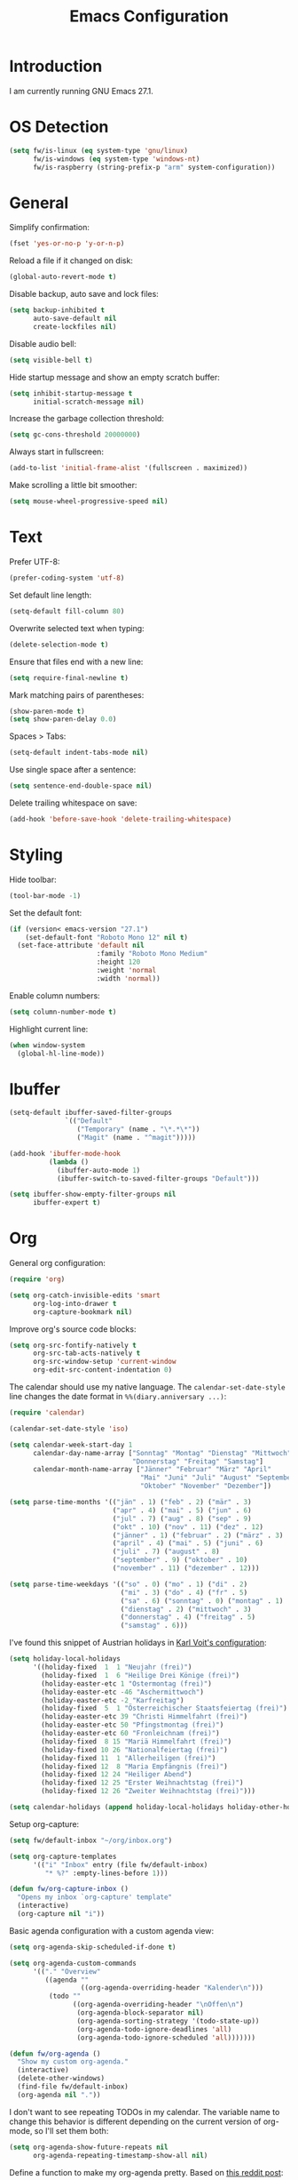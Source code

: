 #+TITLE: Emacs Configuration
#+STARTUP: content

* Introduction

I am currently running GNU Emacs 27.1.

* OS Detection

#+begin_src emacs-lisp
(setq fw/is-linux (eq system-type 'gnu/linux)
      fw/is-windows (eq system-type 'windows-nt)
      fw/is-raspberry (string-prefix-p "arm" system-configuration))
#+end_src

* General

Simplify confirmation:

#+begin_src emacs-lisp
(fset 'yes-or-no-p 'y-or-n-p)
#+end_src

Reload a file if it changed on disk:

#+begin_src emacs-lisp
(global-auto-revert-mode t)
#+end_src

Disable backup, auto save and lock files:

#+begin_src emacs-lisp
(setq backup-inhibited t
      auto-save-default nil
      create-lockfiles nil)
#+end_src

Disable audio bell:

#+begin_src emacs-lisp
(setq visible-bell t)
#+end_src

Hide startup message and show an empty scratch buffer:

#+begin_src emacs-lisp
(setq inhibit-startup-message t
      initial-scratch-message nil)
#+end_src

Increase the garbage collection threshold:

#+begin_src emacs-lisp
(setq gc-cons-threshold 20000000)
#+end_src

Always start in fullscreen:

#+begin_src emacs-lisp
(add-to-list 'initial-frame-alist '(fullscreen . maximized))
#+end_src

Make scrolling a little bit smoother:

#+begin_src emacs-lisp
(setq mouse-wheel-progressive-speed nil)
#+end_src

* Text

Prefer UTF-8:

#+begin_src emacs-lisp
(prefer-coding-system 'utf-8)
#+end_src

Set default line length:

#+begin_src emacs-lisp
(setq-default fill-column 80)
#+end_src

Overwrite selected text when typing:

#+begin_src emacs-lisp
(delete-selection-mode t)
#+end_src

Ensure that files end with a new line:

#+begin_src emacs-lisp
(setq require-final-newline t)
#+end_src

Mark matching pairs of parentheses:

#+begin_src emacs-lisp
(show-paren-mode t)
(setq show-paren-delay 0.0)
#+end_src

Spaces > Tabs:

#+begin_src emacs-lisp
(setq-default indent-tabs-mode nil)
#+end_src

Use single space after a sentence:

#+begin_src emacs-lisp
(setq sentence-end-double-space nil)
#+end_src

Delete trailing whitespace on save:

#+begin_src emacs-lisp
(add-hook 'before-save-hook 'delete-trailing-whitespace)
#+end_src

* Styling

Hide toolbar:

#+begin_src emacs-lisp
(tool-bar-mode -1)
#+end_src

Set the default font:

#+begin_src emacs-lisp
(if (version< emacs-version "27.1")
    (set-default-font "Roboto Mono 12" nil t)
  (set-face-attribute 'default nil
                      :family "Roboto Mono Medium"
                      :height 120
                      :weight 'normal
                      :width 'normal))
#+end_src

Enable column numbers:

#+begin_src emacs-lisp
(setq column-number-mode t)
#+end_src

Highlight current line:

#+begin_src emacs-lisp
(when window-system
  (global-hl-line-mode))
#+end_src

* Ibuffer

#+begin_src emacs-lisp
(setq-default ibuffer-saved-filter-groups
              `(("Default"
                 ("Temporary" (name . "\*.*\*"))
                 ("Magit" (name . "^magit")))))

(add-hook 'ibuffer-mode-hook
          (lambda ()
            (ibuffer-auto-mode 1)
            (ibuffer-switch-to-saved-filter-groups "Default")))

(setq ibuffer-show-empty-filter-groups nil
      ibuffer-expert t)
#+end_src

* Org

General org configuration:

#+begin_src emacs-lisp
(require 'org)

(setq org-catch-invisible-edits 'smart
      org-log-into-drawer t
      org-capture-bookmark nil)
#+end_src

Improve org's source code blocks:

#+begin_src emacs-lisp
(setq org-src-fontify-natively t
      org-src-tab-acts-natively t
      org-src-window-setup 'current-window
      org-edit-src-content-indentation 0)
#+end_src

The calendar should use my native language. The ~calendar-set-date-style~ line
changes the date format in ~%%(diary.anniversary ...)~:

#+begin_src emacs-lisp
(require 'calendar)

(calendar-set-date-style 'iso)

(setq calendar-week-start-day 1
      calendar-day-name-array ["Sonntag" "Montag" "Dienstag" "Mittwoch"
                               "Donnerstag" "Freitag" "Samstag"]
      calendar-month-name-array ["Jänner" "Februar" "März" "April"
                                 "Mai" "Juni" "Juli" "August" "September"
                                 "Oktober" "November" "Dezember"])

(setq parse-time-months '(("jän" . 1) ("feb" . 2) ("mär" . 3)
                          ("apr" . 4) ("mai" . 5) ("jun" . 6)
                          ("jul" . 7) ("aug" . 8) ("sep" . 9)
                          ("okt" . 10) ("nov" . 11) ("dez" . 12)
                          ("jänner" . 1) ("februar" . 2) ("märz" . 3)
                          ("april" . 4) ("mai" . 5) ("juni" . 6)
                          ("juli" . 7) ("august" . 8)
                          ("september" . 9) ("oktober" . 10)
                          ("november" . 11) ("dezember" . 12)))

(setq parse-time-weekdays '(("so" . 0) ("mo" . 1) ("di" . 2)
                            ("mi" . 3) ("do" . 4) ("fr" . 5)
                            ("sa" . 6) ("sonntag" . 0) ("montag" . 1)
                            ("dienstag" . 2) ("mittwoch" . 3)
                            ("donnerstag" . 4) ("freitag" . 5)
                            ("samstag" . 6)))
#+end_src

I've found this snippet of Austrian holidays in [[https://github.com/novoid/dot-emacs/blob/master/config.org][Karl Voit's configuration]]:

#+begin_src emacs-lisp
(setq holiday-local-holidays
      '((holiday-fixed  1  1 "Neujahr (frei)")
        (holiday-fixed  1  6 "Heilige Drei Könige (frei)")
        (holiday-easter-etc 1 "Ostermontag (frei)")
        (holiday-easter-etc -46 "Aschermittwoch")
        (holiday-easter-etc -2 "Karfreitag")
        (holiday-fixed  5  1 "Österreichischer Staatsfeiertag (frei)")
        (holiday-easter-etc 39 "Christi Himmelfahrt (frei)")
        (holiday-easter-etc 50 "Pfingstmontag (frei)")
        (holiday-easter-etc 60 "Fronleichnam (frei)")
        (holiday-fixed  8 15 "Mariä Himmelfahrt (frei)")
        (holiday-fixed 10 26 "Nationalfeiertag (frei)")
        (holiday-fixed 11  1 "Allerheiligen (frei)")
        (holiday-fixed 12  8 "Maria Empfängnis (frei)")
        (holiday-fixed 12 24 "Heiliger Abend")
        (holiday-fixed 12 25 "Erster Weihnachtstag (frei)")
        (holiday-fixed 12 26 "Zweiter Weihnachtstag (frei)")))

(setq calendar-holidays (append holiday-local-holidays holiday-other-holidays))
#+end_src

Setup org-capture:

#+begin_src emacs-lisp
(setq fw/default-inbox "~/org/inbox.org")

(setq org-capture-templates
      '(("i" "Inbox" entry (file fw/default-inbox)
         "* %?" :empty-lines-before 1)))

(defun fw/org-capture-inbox ()
  "Opens my inbox `org-capture' template"
  (interactive)
  (org-capture nil "i"))
#+end_src

Basic agenda configuration with a custom agenda view:

#+begin_src emacs-lisp
(setq org-agenda-skip-scheduled-if-done t)

(setq org-agenda-custom-commands
      '(("." "Overview"
         ((agenda ""
                  ((org-agenda-overriding-header "Kalender\n")))
          (todo ""
                ((org-agenda-overriding-header "\nOffen\n")
                 (org-agenda-block-separator nil)
                 (org-agenda-sorting-strategy '(todo-state-up))
                 (org-agenda-todo-ignore-deadlines 'all)
                 (org-agenda-todo-ignore-scheduled 'all)))))))

(defun fw/org-agenda ()
  "Show my custom org-agenda."
  (interactive)
  (delete-other-windows)
  (find-file fw/default-inbox)
  (org-agenda nil "."))
#+end_src

I don't want to see repeating TODOs in my calendar. The variable name to change
this behavior is different depending on the current version of org-mode, so I'll
set them both:

#+begin_src emacs-lisp
(setq org-agenda-show-future-repeats nil
      org-agenda-repeating-timestamp-show-all nil)
#+end_src

Define a function to make my org-agenda pretty. Based on [[https://old.reddit.com/r/emacs/comments/hnf3cw/my_orgmode_agenda_much_better_now_with_category/][this reddit post]]:

#+begin_src emacs-lisp
(defun fw/org-agenda-category-icon (category icon)
  "Returns an `org-agenda-category-icon-alist' entry using an
`all-the-icons-material' icon"
  `(,category ,(list (all-the-icons-material icon)) nil nil :ascent center))
#+end_src

* External Packages

** Compilation

I have excluded ~*.elc~ files in this git repository, which is why I need a
function to compile new packages:

#+begin_src emacs-lisp
(defun fw/compile-elpa-dir ()
  "Byte-compile all elpa packages."
  (interactive)
  (byte-recompile-directory (concat user-emacs-directory "elpa") 0))
#+end_src

** Themes

I like to use [[https://github.com/purcell/color-theme-sanityinc-tomorrow][light themes]]:

#+begin_src emacs-lisp
(load-theme 'sanityinc-tomorrow-day t)
#+end_src

with just some minor adjustments:

#+begin_src emacs-lisp
(set-face-attribute 'org-agenda-structure nil :height 1.25)
(set-face-attribute 'org-agenda-date-today nil :slant 'normal)
#+end_src

** Markdown

#+begin_src emacs-lisp
(autoload 'gfm-mode "markdown-mode"
  "Major mode for editing GitHub Flavored Markdown files" t)

(add-to-list 'auto-mode-alist '("\\.md\\'" . gfm-mode))
#+end_src

** Magit

#+begin_src emacs-lisp
(setq git-commit-summary-max-length 50
      git-commit-fill-column 72
      magit-display-buffer-function 'magit-display-buffer-same-window-except-diff-v1)
#+end_src

I'd like to spellcheck my commit messages:

#+begin_src emacs-lisp
(when (executable-find "aspell")
  (add-hook 'git-commit-mode-hook 'flyspell-mode))
#+end_src

Running ~magit-status~ with a prefix argument shows all repositories defined in
~magit-repository-directories~, even if I am already in a git repository. Since
I don't like to press ~C-u~, I'll define a function to do it for me:

#+begin_src emacs-lisp
(defun fw/prefix-magit-status ()
  "Runs C-u `magit-status'"
  (interactive)
  (setq current-prefix-arg '(4))
  (call-interactively 'magit-status))
#+end_src

I'd like to open a shell buffer in either the current directory, or in the root
directory of a project in version control:

#+begin_src emacs-lisp
(defun fw/default-or-root-dir ()
  "Returns `magit-toplevel' or `default-directory'."
  (require 'magit)
  (let ((root-dir (magit-toplevel)))
    (expand-file-name
     (if root-dir
         root-dir
       default-directory))))

(setq eshell-scroll-to-bottom-on-input t)

(defun fw/eshell ()
  "Opens `eshell' in `magit-toplevel' or `default-directory'."
  (interactive)
  (let ((default-directory (fw/default-or-root-dir))
        (eshell-buffer-name (concat "*eshell (" (fw/default-or-root-dir) ")*")))
    (if (string= (buffer-name) eshell-buffer-name)
        (bury-buffer)
      (eshell))))
#+end_src

Define a function to open the current/root directory in an external file
manager:

#+begin_src emacs-lisp
(defun fw/linux-pcmanfm ()
  "Opens pcmanfm (Raspbian) in `fw/default-or-root-dir'."
  (start-process "pcmanfm" nil "pcmanfm" (fw/default-or-root-dir)))

(defun fw/linux-thunar ()
  "Opens thunar (Linux XFCE) in `fw/default-or-root-dir'."
  (start-process "thunar" nil "thunar" (fw/default-or-root-dir)))

(defun fw/windows-explorer ()
  "Opens Windows explorer in `fw/default-or-root-dir'."
  (start-process "explorer" nil "explorer" (replace-regexp-in-string "/" "\\\\" (fw/default-or-root-dir))))

(defun fw/native-file-manager ()
  "Opens the OS native file manager in `fw/default-or-root-dir'."
  (interactive)
  (when fw/is-linux
    (if fw/is-raspberry
        (fw/linux-pcmanfm)
      (fw/linux-thunar)))
  (when fw/is-windows
      (fw/windows-explorer)))
#+end_src

Run ~compile~ in the current/root directory:

#+begin_src emacs-lisp
(setq compilation-scroll-output t)

(defun fw/compile ()
  "Run `compile' in `fw/default-or-root-dir'."
  (interactive)
  (let ((default-directory (fw/default-or-root-dir)))
    (call-interactively #'compile))
  (pop-to-buffer (get-buffer "*compilation*")))

(defun fw/recompile ()
  "Run `recompile' in `fw/default-or-root-dir'."
  (interactive)
  (let ((default-directory (fw/default-or-root-dir)))
    (call-interactively #'recompile))
  (pop-to-buffer (get-buffer "*compilation*")))
#+end_src

** Elfeed

Let's extend elfeed's UI so that I can use ~youtube-dl~ to download RSS video
feeds. This snippet is based on code I found [[https://github.com/skeeto/.emacs.d/blob/master/etc/feed-setup.el][here]] and [[https://codingquark.com/emacs/2019/05/16/emacs-elfeed-youtube.html][here]]:

#+begin_src emacs-lisp
(require 'elfeed)

(defun fw/youtube-dl (url)
  "Downloads a URL using youtube-dl"
  (async-shell-command (concat "youtube-dl " url)
                       (concat "*youtube-dl " url "*")))

(defun fw/youtube-dl-prompt ()
  "Prompts the user for an URL to download using youtube-dl"
  (interactive)
  (fw/youtube-dl (read-string "YouTube URL: ")))

(defun fw/elfeed-search-youtube-dl ()
  "Downloads an elfeed entry using youtube-dl"
  (interactive)
  (let ((entries (elfeed-search-selected)))
    (dolist (entry entries)
      (fw/youtube-dl (elfeed-entry-link entry))
      (elfeed-untag entry 'unread)
      (elfeed-search-update-entry entry)
      (unless (use-region-p) (forward-line)))))

(define-key elfeed-show-mode-map "d" 'fw/elfeed-search-youtube-dl)
(define-key elfeed-search-mode-map "d" 'fw/elfeed-search-youtube-dl)
#+end_src

** Ivy, Counsel & Swiper

#+begin_src emacs-lisp
(ivy-mode 1)
(counsel-mode 1)
(setq ivy-count-format "%d/%d ")
#+end_src

[[https://oremacs.com/2019/07/20/ivy-0.12.0/][Ivy 0.12.0]] did add some command extensions such as ~swiper-thing-at-point~,
which are based on ~ivy-thing-at-point~. I'd like to use ~counsel-rg~ through
~ivy-thing-at-point~:

#+begin_src emacs-lisp
(defun fw/counsel-rg-thing-at-point ()
  "`counsel-rg' with `ivy-thing-at-point'."
  (interactive)
  (let ((thing (ivy-thing-at-point)))
    (when (use-region-p)
      (deactivate-mark))
    (counsel-rg (regexp-quote thing))))
#+end_src

** Company

#+begin_src emacs-lisp
(setq company-idle-delay 0.1
      company-minimum-prefix-length 3
      company-show-numbers t)

(global-company-mode t)
#+end_src

The dabbrev backend has some inconvenient default settings (e.g. its suggestions
get downcased, even if notations such as camel casing are used):

#+begin_src emacs-lisp
(setq company-dabbrev-downcase nil
      company-dabbrev-ignore-case nil)
#+end_src

** Doom Modeline

This modeline uses ~all-the-icons~, which can be installed by running the
command ~M-x all-the-icons-install-fonts~.

#+begin_src emacs-lisp
(doom-modeline-mode 1)
#+end_src

Do not show method names in the modeline:

#+begin_src emacs-lisp
(setq which-func-modes nil)
#+end_src

** PowerShell

#+begin_src emacs-lisp
(add-to-list 'auto-mode-alist '("\\.psm1\\'" . powershell-mode))
(add-to-list 'auto-mode-alist '("\\.psd1\\'" . powershell-mode))
#+end_src

** C Sharp

#+begin_src emacs-lisp
(defun fw/csharp-mode-setup ()
  (setq c-syntactic-indentation t)
  (c-set-style "ellemtel")
  (setq c-basic-offset 4)
  (setq truncate-lines t))

(add-hook 'csharp-mode-hook 'fw/csharp-mode-setup t)
(add-to-list 'auto-mode-alist '("\\.csproj\\'" . nxml-mode))
#+end_src

* Keybindings

A post by [[http://xahlee.info/kbd/whats_the_use_of_the_menu_app_key.html][Xah Lee]] gave me the idea to create alternative keybindings using
transients and the apps/menu key:

#+begin_src emacs-lisp
(require 'transient)

(defun fw/save ()
  "Runs the keybinding C-x C-s"
  (interactive)
  (funcall (key-binding (kbd "C-x C-s"))))

(defun fw/org-edit ()
  "Runs the keybinding C-c '"
  (interactive)
  (funcall (key-binding (kbd "C-c '"))))

(transient-define-prefix fw/transient-main ()
  "fw/transient-main"
  [["Search"
    ("f" "Find file" counsel-find-file)
    ("F" "Find file recursive" counsel-git)
    ("s" "Search buffer" swiper)
    ("S" "Search directory" counsel-rg)
    ("j" "Goto line" goto-line)]

   ["Buffer"
    ("w" "Save buffer" fw/save)
    ("k" "Kill this buffer" kill-this-buffer)
    ("b" "Switch buffer" counsel-switch-buffer)
    ("B" "Open ibuffer" ibuffer)
    ("h" "Mark all" mark-whole-buffer)
    ("SPC" "Set mark" set-mark-command)]

   ["Window"
    ("0" "Delete window" delete-window)
    ("1" "Delete other windows" delete-other-windows)
    ("2" "Split window below" split-window-vertically)
    ("3" "Split window right" split-window-horizontally)
    ("<right>" "Right" windmove-right)
    ("<left>" "Left" windmove-left)
    ("<up>" "Up" windmove-up)
    ("<down>" "Down" windmove-down)]

   ["More"
    ("." "Point" fw/transient-point :transient nil)
    ("r" "Rectangle" fw/transient-rectangle :transient nil)
    ("g" "Project" fw/transient-project :transient nil)
    ("e" "Elfeed" elfeed)
    ("o" "Org" fw/transient-org :transient nil)
    ("t" "Text" fw/transient-text :transient nil)
    ("y" "youtube-dl" fw/youtube-dl-prompt)
    ("<return>" "Execute" counsel-M-x)]

   ["Quit"
    ("q" "Exit Emacs" save-buffers-kill-terminal)]])

(transient-define-prefix fw/transient-rectangle ()
  "fw/transient-rectangle"
  [["Rectangle"
    ("r" "Mark" rectangle-mark-mode)
    ("i" "Insert" string-rectangle)
    ("d" "Delete" delete-rectangle)]])

(transient-define-prefix fw/transient-point ()
  "fw/transient-point"
  [["Search"
    ("s" "Search buffer" swiper-isearch-thing-at-point)
    ("S" "Search directory" fw/counsel-rg-thing-at-point)]

   ["Highlight"
    ("h" "Highlight" highlight-symbol-at-point)
    ("u" "Unhighlight" unhighlight-regexp)]])

(transient-define-prefix fw/transient-project ()
  "fw/transient-project"
  [["Magit"
    ("g" "Status" magit-status)
    ("o" "Open repository" fw/prefix-magit-status)
    ("d" "File dispatch" magit-file-dispatch)]

   ["OS"
    ("s" "Shell" fw/eshell)
    ("e" "File manager" fw/native-file-manager)]

   ["Programming"
    ("r" "Recompile" fw/recompile)
    ("c" "Compile" fw/compile)]])

(transient-define-prefix fw/transient-org ()
  "fw/transient-org"
  [["Org"
    ("o" "Agenda" fw/org-agenda)
    ("i" "Inbox" fw/org-capture-inbox)
    ("l" "Link" org-insert-link)
    ("t" "Todo" org-todo)
    ("s" "Schedule" org-schedule)
    ("d" "Deadline" org-deadline)
    ("." "Timestamp" org-time-stamp)
    ("#" "Template" org-insert-structure-template)
    ("b" "Source" fw/org-edit)
    ("B" "Babel" org-babel-tangle)]])

(transient-define-prefix fw/transient-text ()
  "fw/transient-text"
  [["Spelling"
    ("t" "Check word" ispell-word)
    ("f" "Flyspell mode" flyspell-mode)
    ("b" "Flyspell buffer" flyspell-buffer)]

   ["Layout"
    ("w" "Whitespace mode" whitespace-mode)]])

(global-set-key (kbd "<menu>") 'fw/transient-main)
(global-set-key (kbd "<apps>") 'fw/transient-main)
(global-set-key (kbd "<f5>") 'fw/transient-main)

(global-set-key (kbd "C-z") 'undo)
#+end_src

Change all transients so that I can use q to close them:

#+begin_src emacs-lisp
(transient-bind-q-to-quit)
#+end_src

* Custom

Additional configuration that is only relevant on a particular machine should be
stored in a ~custom.el~ file:

#+begin_src emacs-lisp
(let ((fw/custom-el (concat user-emacs-directory "custom.el")))
  (when (file-exists-p fw/custom-el)
    (load-file fw/custom-el)))
#+end_src
